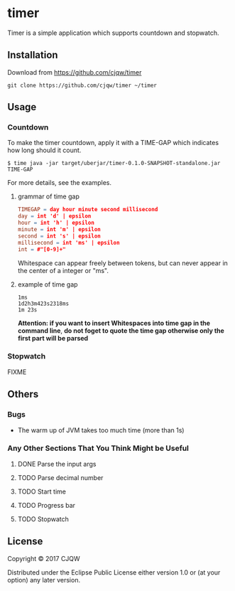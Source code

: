* timer
Timer is a simple application which supports countdown and stopwatch.

** Installation

Download from https://github.com/cjqw/timer
#+BEGIN_SRC
git clone https://github.com/cjqw/timer ~/timer
#+END_SRC
** Usage

*** Countdown
To make the timer countdown, apply it with a TIME-GAP which indicates how long
should it count.
#+BEGIN_SRC
$ time java -jar target/uberjar/timer-0.1.0-SNAPSHOT-standalone.jar TIME-GAP
#+END_SRC

For more details, see the examples.
**** grammar of time gap
#+BEGIN_SRC flex
TIMEGAP = day hour minute second millisecond
day = int 'd' | epsilon
hour = int 'h' | epsilon
minute = int 'm' | epsilon
second = int 's' | epsilon
millisecond = int 'ms' | epsilon
int = #"[0-9]+"
#+END_SRC
Whitespace can appear freely between tokens, but can never appear in the center of a integer
or "ms".
**** example of time gap
#+BEGIN_SRC
1ms
1d2h3m423s2318ms
1m 23s
#+END_SRC
*Attention: if you want to insert Whitespaces into time gap in the command line*,
*do not foget to quote the time gap otherwise only the first part will be parsed*
*** Stopwatch
FIXME

** Others
*** Bugs

- The warm up of JVM takes too much time (more than 1s)

*** Any Other Sections That You Think Might be Useful
**** DONE Parse the input args
CLOSED: [2017-02-19 日 20:24]
:LOGBOOK:
- State "DONE"       from "NEXT"       [2017-02-19 日 20:24]
:END:
**** TODO Parse decimal number
**** TODO Start time
**** TODO Progress bar
**** TODO Stopwatch
** License

Copyright © 2017 CJQW

Distributed under the Eclipse Public License either version 1.0 or (at
your option) any later version.
